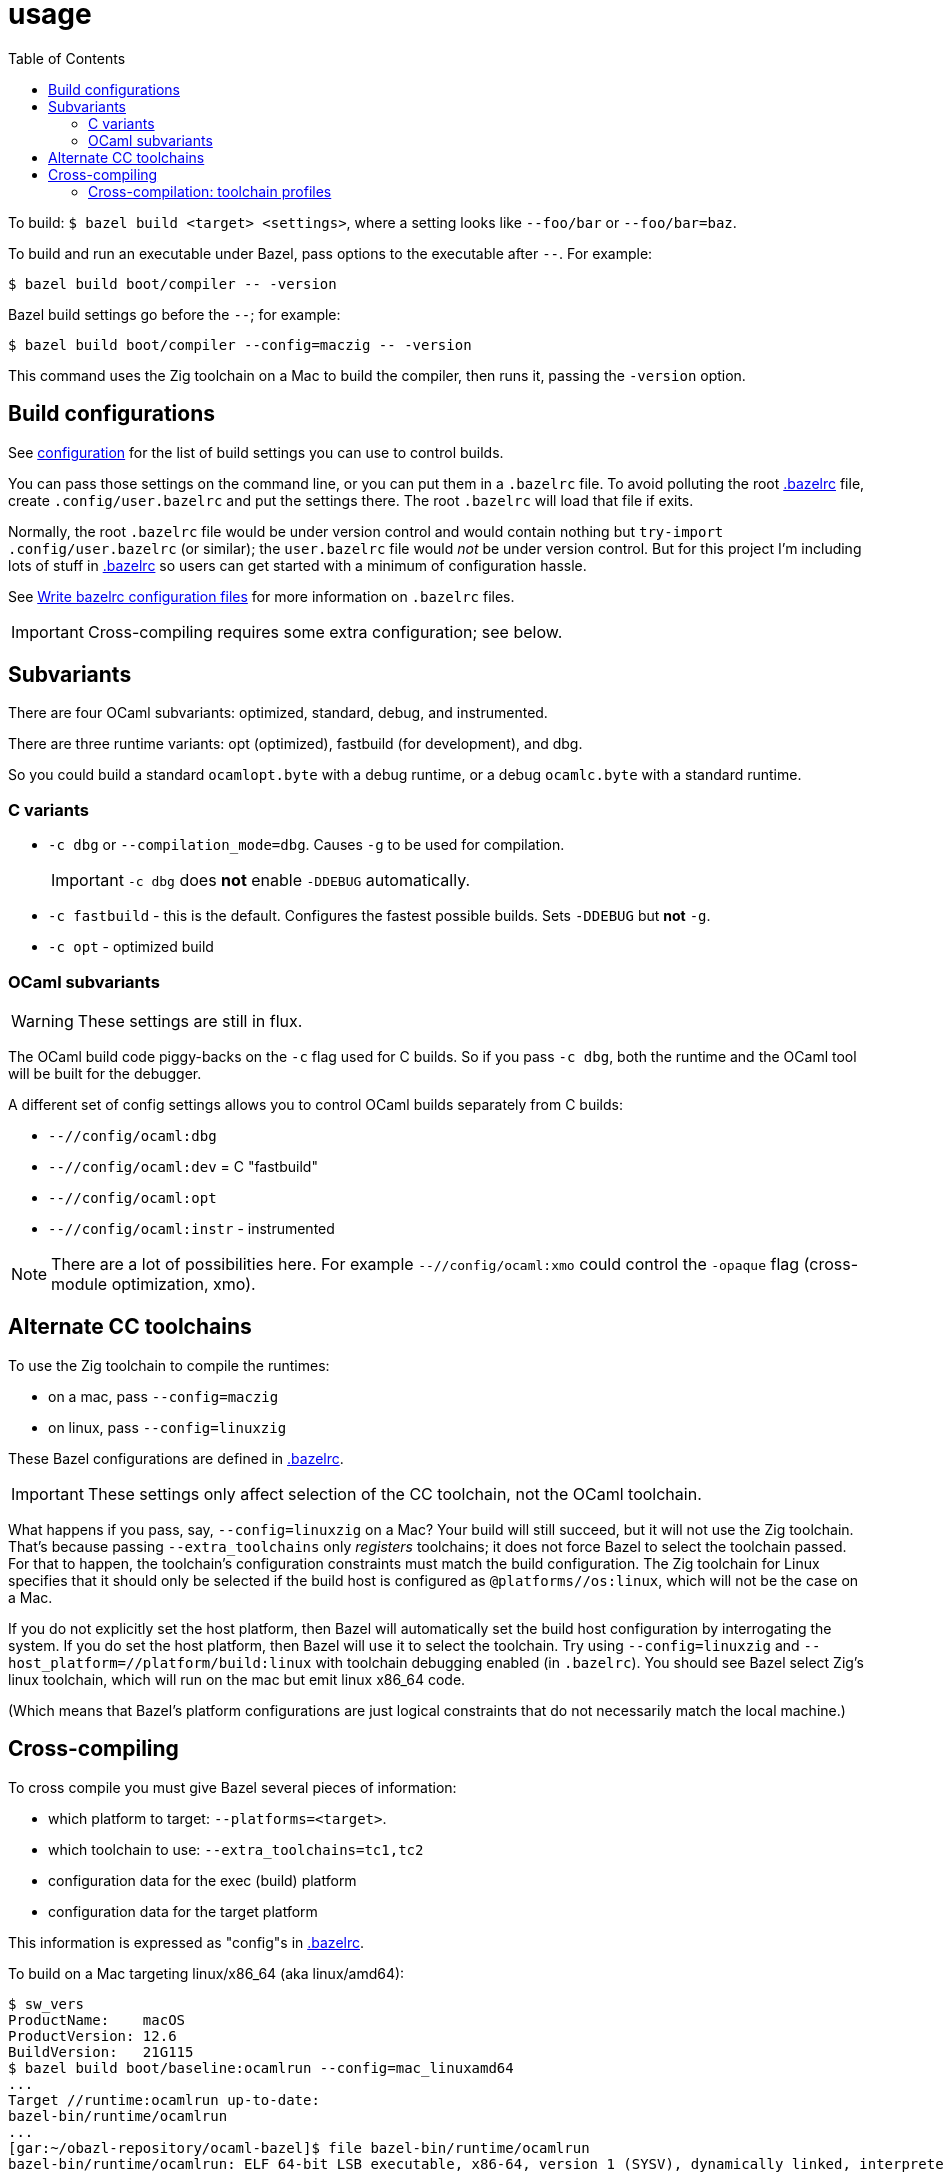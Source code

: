 = usage
:toc: auto
:toclevels: 3

To build: `$ bazel build <target> <settings>`, where a setting looks
like `--foo/bar` or `--foo/bar=baz`.

To build and run an executable under Bazel, pass options to the
executable after `--`. For example:

  $ bazel build boot/compiler -- -version

Bazel build settings go before the `--`; for example:

  $ bazel build boot/compiler --config=maczig -- -version

This command uses the Zig toolchain on a Mac to build the compiler, then runs it, passing the `-version` option.

== Build configurations

See link:configuration.adoc[configuration] for the list of build
settings you can use to control builds.

You can pass those settings on the command line, or you can put them
in a `.bazelrc` file. To avoid polluting the root
link:../../.bazelrc[.bazelrc] file, create `.config/user.bazelrc` and
put the settings there. The root `.bazelrc` will load that file if
exits.

Normally, the root `.bazelrc` file would be under version control and
would contain nothing but `try-import .config/user.bazelrc` (or
similar); the `user.bazelrc` file would _not_ be under version
control. But for this project I'm including lots of stuff in
link:../../.bazelrc[.bazelrc] so users can get started with a minimum
of configuration hassle.

See link:https://bazel.build/run/bazelrc[Write bazelrc configuration
files] for more information on `.bazelrc` files.

IMPORTANT: Cross-compiling requires some extra configuration; see below.

== Subvariants

There are four OCaml subvariants: optimized, standard, debug, and instrumented.

There are three runtime variants: opt (optimized), fastbuild (for development), and dbg.

So you could build a standard `ocamlopt.byte` with a debug runtime, or
a debug `ocamlc.byte` with a standard runtime.

=== C variants

* `-c dbg` or `--compilation_mode=dbg`. Causes `-g` to be used for compilation.
+
IMPORTANT: `-c dbg` does **not** enable `-DDEBUG` automatically.
+
* `-c fastbuild` - this is the default. Configures the fastest
  possible builds. Sets `-DDEBUG` but **not** `-g`.
* `-c opt` - optimized build

=== OCaml subvariants

WARNING: These settings are still in flux.

The OCaml build code piggy-backs on the `-c` flag used for C builds.
So if you pass `-c dbg`, both the runtime and the OCaml tool will be
built for the debugger.

A different set of config settings allows you to control OCaml builds separately from C builds:

* `--//config/ocaml:dbg`
* `--//config/ocaml:dev` = C "fastbuild"
* `--//config/ocaml:opt`
* `--//config/ocaml:instr` - instrumented

NOTE: There are a lot of possibilities here. For example
`--//config/ocaml:xmo` could control the `-opaque` flag (cross-module
optimization, xmo).

== Alternate CC toolchains

To use the Zig toolchain to compile the runtimes:

* on a mac, pass `--config=maczig`
* on linux, pass `--config=linuxzig`

These Bazel configurations are defined in link:../../.bazelrc[.bazelrc].

IMPORTANT: These settings only affect selection of the CC toolchain, not the OCaml toolchain.

What happens if you pass, say, `--config=linuxzig` on a Mac? Your
build will still succeed, but it will not use the Zig toolchain.
That's because passing `--extra_toolchains` only _registers_
toolchains; it does not force Bazel to select the toolchain passed.
For that to happen, the toolchain's configuration constraints must
match the build configuration. The Zig toolchain for Linux specifies
that it should only be selected if the build host is configured as
`@platforms//os:linux`, which will not be the case on a Mac.

If you do not explicitly set the host platform, then Bazel will
automatically set the build host configuration by interrogating the
system. If you do set the host platform, then Bazel will use it to
select the toolchain. Try using `--config=linuxzig` and
`--host_platform=//platform/build:linux` with toolchain debugging
enabled (in `.bazelrc`). You should see Bazel select Zig's linux
toolchain, which will run on the mac but emit linux x86_64 code.

(Which means that Bazel's platform configurations are just logical
constraints that do not necessarily match the local machine.)

== Cross-compiling

To cross compile you must give Bazel several pieces of information:

* which platform to target: `--platforms=<target>`.
* which toolchain to use:  `--extra_toolchains=tc1,tc2`
* configuration data for the exec (build) platform
* configuration data for the target platform

This information is expressed as "config"s in link:../../.bazelrc[.bazelrc].

To build on a Mac targeting linux/x86_64 (aka linux/amd64):

    $ sw_vers
    ProductName:	macOS
    ProductVersion:	12.6
    BuildVersion:	21G115
    $ bazel build boot/baseline:ocamlrun --config=mac_linuxamd64
    ...
    Target //runtime:ocamlrun up-to-date:
    bazel-bin/runtime/ocamlrun
    ...
    [gar:~/obazl-repository/ocaml-bazel]$ file bazel-bin/runtime/ocamlrun
    bazel-bin/runtime/ocamlrun: ELF 64-bit LSB executable, x86-64, version 1 (SYSV), dynamically linked, interpreter /lib64/ld-linux-x86-64.so.2, for GNU/Linux 2.0.0, stripped

=== Cross-compilation: toolchain profiles

A _toolchain profile_ is a collection of compile and link flags, data
files, etc. needed to support a build.

Cross-compiling requires two build profiles one for the build platform
and one for the target platform. The cross-compiler runs on (and
indeed may be built on) the build host, but to emit target code it
needs to be configured. For example, the link flags accepted for the
target output may be different than those needed to build the
cross-compiler itself.

Further more, separate profiles are required for the CC
toolchain and the OCaml toolchain. And to make matters even worse,
different toolchains may require different flags and thus different profiles.

The Bazel program uses (or abuses) the toolchain mechanism to support
"toolchain profiles". Bazel toolchains are somewhat OCamlish: they're
(quasi-)typed and they are composed of an interface and an
implementation. Normally an interface exposes a suite of tools that
the implementation provides (e.g. a file path for the `compiler`
symbol in the interface). OBazl's toolchain profiles just provide
toolchain configuration information instead of tools. The advantage of
this is that they are selected in the same way toolchains are
selected, by platform constraints.

The CC toolchain profiles are found under `//toolchain/profile`.
The configuration for the local C compiler is in
link:../../toolchain/profile/cc/local/BUILD.bazel[//toolchain/profile/cc/local/BUILD.bazel].
This file is generated by the `./configure` script from
`BUILD.bazel.in` in the same directory.

When cross-compiling C code, the compiler will need a profile for the target
system. Those may be found in
link:../../toolchain/profile/cc/linux/BUILD.bazel[//toolchain/profile/cc/linux/BUILD.bazel]
and
link:../../toolchain/profile/cc/macos/BUILD.bazel[//toolchain/profile/cc/macos/BUILD.bazel].
Unlike the local profile, which is generated by `/.configure`, these
are hardcoded, copied from the local profile produced on each
platform. This is unavoidable; there is no way I know of to
automatically configure a machine you don't have.
